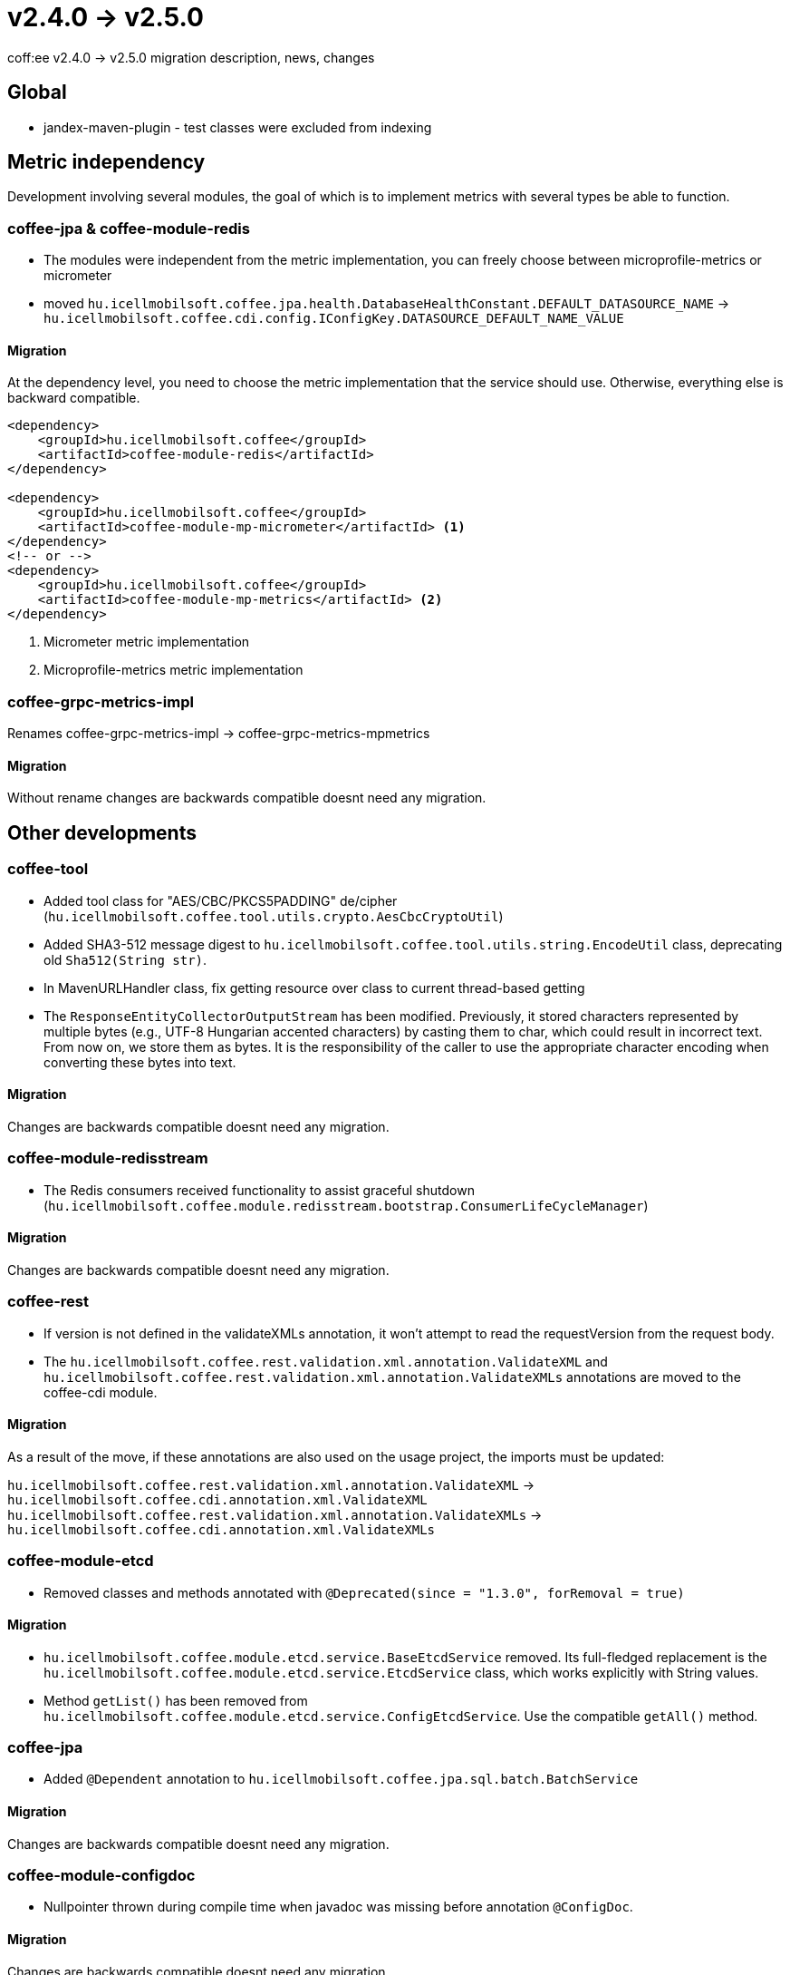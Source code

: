 = v2.4.0 → v2.5.0

coff:ee v2.4.0 -> v2.5.0 migration description, news, changes


== Global

* jandex-maven-plugin - test classes were excluded from indexing

== Metric independency
Development involving several modules,
the goal of which is to implement metrics with several types be able to function.

=== coffee-jpa & coffee-module-redis

* The modules were independent from the metric implementation,
you can freely choose between microprofile-metrics or micrometer
* moved `hu.icellmobilsoft.coffee.jpa.health.DatabaseHealthConstant.DEFAULT_DATASOURCE_NAME` ->
`hu.icellmobilsoft.coffee.cdi.config.IConfigKey.DATASOURCE_DEFAULT_NAME_VALUE`

==== Migration

At the dependency level, you need to choose the metric implementation
that the service should use.
Otherwise, everything else is backward compatible.

[source,xml]
----
<dependency>
    <groupId>hu.icellmobilsoft.coffee</groupId>
    <artifactId>coffee-module-redis</artifactId>
</dependency>

<dependency>
    <groupId>hu.icellmobilsoft.coffee</groupId>
    <artifactId>coffee-module-mp-micrometer</artifactId> <1>
</dependency>
<!-- or -->
<dependency>
    <groupId>hu.icellmobilsoft.coffee</groupId>
    <artifactId>coffee-module-mp-metrics</artifactId> <2>
</dependency>
----
<1> Micrometer metric implementation
<2> Microprofile-metrics metric implementation

=== coffee-grpc-metrics-impl

Renames coffee-grpc-metrics-impl -> coffee-grpc-metrics-mpmetrics

==== Migration

Without rename changes are backwards compatible doesnt need any migration.

== Other developments

=== coffee-tool

* Added tool class for "AES/CBC/PKCS5PADDING" de/cipher
(`hu.icellmobilsoft.coffee.tool.utils.crypto.AesCbcCryptoUtil`)
* Added SHA3-512 message digest to `hu.icellmobilsoft.coffee.tool.utils.string.EncodeUtil` class,
deprecating old `Sha512(String str)`.
* In MavenURLHandler class, fix getting resource over class to current thread-based getting
* The `ResponseEntityCollectorOutputStream` has been modified. Previously, it stored characters represented by multiple bytes (e.g., UTF-8 Hungarian accented characters) by casting them to char, which could result in incorrect text. From now on, we store them as bytes. It is the responsibility of the caller to use the appropriate character encoding when converting these bytes into text.

==== Migration

Changes are backwards compatible doesnt need any migration.

=== coffee-module-redisstream

* The Redis consumers received functionality to assist graceful shutdown
(`hu.icellmobilsoft.coffee.module.redisstream.bootstrap.ConsumerLifeCycleManager`)

==== Migration

Changes are backwards compatible doesnt need any migration.

=== coffee-rest

* If version is not defined in the validateXMLs annotation, it won't attempt to read the requestVersion from the request body.
* The `hu.icellmobilsoft.coffee.rest.validation.xml.annotation.ValidateXML` and `hu.icellmobilsoft.coffee.rest.validation.xml.annotation.ValidateXMLs` annotations are moved to the coffee-cdi module.

==== Migration

As a result of the move, if these annotations are also used on the usage project, the imports must be updated:

`hu.icellmobilsoft.coffee.rest.validation.xml.annotation.ValidateXML` -> `hu.icellmobilsoft.coffee.cdi.annotation.xml.ValidateXML`
`hu.icellmobilsoft.coffee.rest.validation.xml.annotation.ValidateXMLs` -> `hu.icellmobilsoft.coffee.cdi.annotation.xml.ValidateXMLs`

=== coffee-module-etcd

* Removed classes and methods annotated with `@Deprecated(since = "1.3.0", forRemoval = true)`

==== Migration

* `hu.icellmobilsoft.coffee.module.etcd.service.BaseEtcdService` removed.
Its full-fledged replacement is the `hu.icellmobilsoft.coffee.module.etcd.service.EtcdService` class,
which works explicitly with String values.
* Method `getList()` has been removed from `hu.icellmobilsoft.coffee.module.etcd.service.ConfigEtcdService`. Use the compatible `getAll()` method.

=== coffee-jpa

* Added `@Dependent` annotation to `hu.icellmobilsoft.coffee.jpa.sql.batch.BatchService`

==== Migration

Changes are backwards compatible doesnt need any migration.

=== coffee-module-configdoc

* Nullpointer thrown during compile time when javadoc was missing before annotation `@ConfigDoc`.

==== Migration

Changes are backwards compatible doesnt need any migration.

=== coffee-module-mp-restclient

* FaultTypeParserExtension has been modified, it looks for FaultType enums annotated with `@hu.icellmobilsoft.coffee.cdi.annotation.FaultTypeCode`.
* IFaultType interface marked as deprecated. (Use the `@FaultTypeCode` instead)

==== Migration

If you have a FaultType enum in your project, annotate it with the `@FaultTypeCode` annotation and remove the `IFaultType` interface. `beans.xml` must be existed in the META-INF directory!

== Trace detachment
Development involving multiple modules with the aim of enabling tracing to work with various implementations.

=== coffee-cdi

* Renaming hu.icellmobilsoft.coffee.cdi.trace.constants.Tags to hu.icellmobilsoft.coffee.cdi.trace.constants.SpanAttribute
* Received basic OpenTelemetry standard constants.
* The @Traced annotation provides trace with the default INTERNAL kind type if not specified when using the annotation.
* Renaming hu.icellmobilsoft.coffee.cdi.trace.spi.IOpenTraceHandler to hu.icellmobilsoft.coffee.cdi.trace.spi.ITraceHandler

==== Migration

At the dependency level, you need to choose which tracing implementation the service should use; otherwise, everything else is backward compatible.

[source,xml]
----
<dependency>
    <groupId>hu.icellmobilsoft.coffee</groupId>
    <artifactId>coffee-module-mp-opentracing</artifactId> <1>
</dependency>
<!-- or -->
<dependency>
    <groupId>hu.icellmobilsoft.coffee</groupId>
    <artifactId>coffee-module-mp-telemetry</artifactId> <2>
</dependency>
----
<1> microprofile-opentracing implementation
<2> microprofile-telemetry implementation

If the values of `hu.icellmobilsoft.coffee.cdi.trace.constants.Tags` were used, you can find the constants in the `hu.icellmobilsoft.coffee.cdi.trace.constants.SpanAttribute` class instead.

You should inject `ITraceHandler` instead of `IOpenTraceHandler`.

=== coffee-grpc-opentracing-impl

* Rename coffee-grpc-opentracing-impl to coffee-grpc-traces-mpopentracing

==== Migration

* Use the dependency coffee-grpc-tracing-opentracing instead of coffee-grpc-opentracing-impl

=== coffee-grpc-traces-api

* `ITracesInterceptor` has been discontinued for simpler interceptor search.

==== Migration

* When creating a custom interceptor, use the built-in `io.grpc.ServerInterceptor` instead of `ITracesInterceptor`.

=== coffee-module-mongodb

* Removed classes and method annotated with `@Deprecated(forRemoval = true, since = "1.1.0")`
* Removed unimplemented and unused method: `hu.icellmobilsoft.coffee.module.mongodb.service.MongoService#getMongoCollectionName()`

==== Migration

* Instead of `hu.icellmobilsoft.coffee.module.mongodb.annotation.MongoConfiguration` use: `hu.icellmobilsoft.coffee.module.mongodb.extension.MongoClientConfiguration`
* Instead of `hu.icellmobilsoft.coffee.module.mongodb.config.MongoDbConfig` use: `hu.icellmobilsoft.coffee.module.mongodb.extension.MongoConfigHelper`
* Instead of `hu.icellmobilsoft.coffee.module.mongodb.config.MongoDbConfigImpl` use: `hu.icellmobilsoft.coffee.module.mongodb.extension.MongoClientConfiguration`
* Instead of `hu.icellmobilsoft.coffee.module.mongodb.handler.MongoDbHandler` use: `hu.icellmobilsoft.coffee.module.mongodb.extension.MongoDbClient`
* Instead of `hu.icellmobilsoft.coffee.module.mongodb.producer.MongoFactory` use: `hu.icellmobilsoft.coffee.module.mongodb.extension.MongoDbClientFactory`
* Instead of `hu.icellmobilsoft.coffee.module.mongodb.service.MongoServiceImpl` use: `hu.icellmobilsoft.coffee.module.mongodb.extension.MongoDbClient`
* Instead of `hu.icellmobilsoft.coffee.module.mongodb.service.MongoService#getMongoCollection()` use: `hu.icellmobilsoft.coffee.module.mongodb.extension.MongoDbClient#initRepositoryCollection(java.lang.String)`
